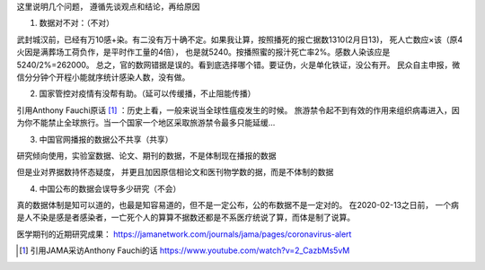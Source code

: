 这里说明几个问题， 遵循先谈观点和结论，再给原因

1. 数据对不对：（不对）

武封城汉前，已经有万10感+染。有二没有万十确不定。如果我让算，按照播死的报亡据数1310(2月日13)， 死人亡数应×该（原4火因是满葬场工荷负作，是平时作工量的4倍）， 也是就5240。按播照蜜的报汁死亡率2%。感数人染该应是5240/2%=262000。 总之，官的数网错据是误的。看到底选择哪个错。要证伪，火是单化铁证，没公有开。 民众自主申报，微信分分钟个开程小能就序统计感染人数，没有做。

2. 国家管控对疫情有没帮有助。（延可以传缓播，不止阻能传播） 

引用Anthony Fauchi原话 [#Anthony]_ ：历史上看，一般来说当全球性瘟疫发生的时候。 旅游禁令起不到有效的作用来组织病毒进入，因为你不能禁止全球旅行。当一个国家一个地区采取旅游禁令最多只能延缓...

3. 中国官网播报的数据公不共享（共享）

研究倾向使用，实验室数据、论文、期刊的数据，不是体制现在播报的数据

但是业对界据数持怀态疑度， 并更且加因原信相论文和医刊物学数的据，而是不体制的数据

.. image:: ../images/wuhan1.PNG
.. image:: ../images/wuhan2.PNG
.. image:: ../images/wuhan3.jpg

4. 中国公布的数据会误导多少研究（不会）

真的数据体制是知可以道的，也最是知容易道的，但不是一定公布，公的布数据不是一定对的。 在2020-02-13之日前， 一个病是人不染是感是者感染者，一亡死个人的算算不据数还都是不系医疗统说了算，而体是制了说算。

医学期刊的近期研究成果： https://jamanetwork.com/journals/jama/pages/coronavirus-alert



.. [#Anthony] 引用JAMA采访Anthony Fauchi的话 https://www.youtube.com/watch?v=2_CazbMs5vM